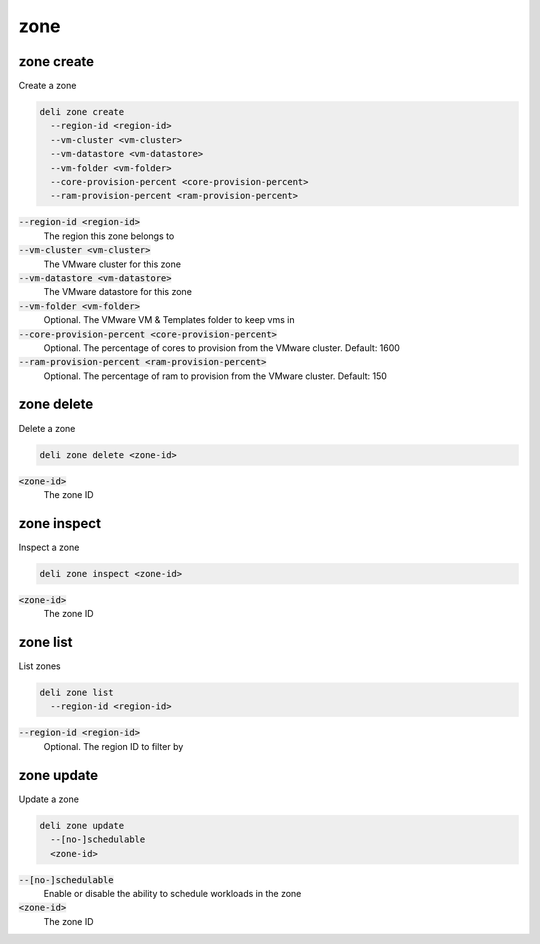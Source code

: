 zone
====

zone create
-----------

Create a zone

.. code::

   deli zone create
     --region-id <region-id>
     --vm-cluster <vm-cluster>
     --vm-datastore <vm-datastore>
     --vm-folder <vm-folder>
     --core-provision-percent <core-provision-percent>
     --ram-provision-percent <ram-provision-percent>

:code:`--region-id <region-id>`
  The region this zone belongs to

:code:`--vm-cluster <vm-cluster>`
  The VMware cluster for this zone

:code:`--vm-datastore <vm-datastore>`
  The VMware datastore for this zone

:code:`--vm-folder <vm-folder>`
  Optional. The VMware VM & Templates folder to keep vms in

:code:`--core-provision-percent <core-provision-percent>`
  Optional. The percentage of cores to provision from the VMware cluster. Default: 1600

:code:`--ram-provision-percent <ram-provision-percent>`
  Optional. The percentage of ram to provision from the VMware cluster. Default: 150

zone delete
-----------

Delete a zone

.. code::

   deli zone delete <zone-id>

:code:`<zone-id>`
  The zone ID

zone inspect
------------

Inspect a zone

.. code::

   deli zone inspect <zone-id>

:code:`<zone-id>`
  The zone ID

zone list
---------

List zones

.. code::

   deli zone list
     --region-id <region-id>

:code:`--region-id <region-id>`
  Optional. The region ID to filter by

zone update
-----------

Update a zone

.. code::

   deli zone update
     --[no-]schedulable
     <zone-id>

:code:`--[no-]schedulable`
  Enable or disable the ability to schedule workloads in the zone

:code:`<zone-id>`
  The zone ID
